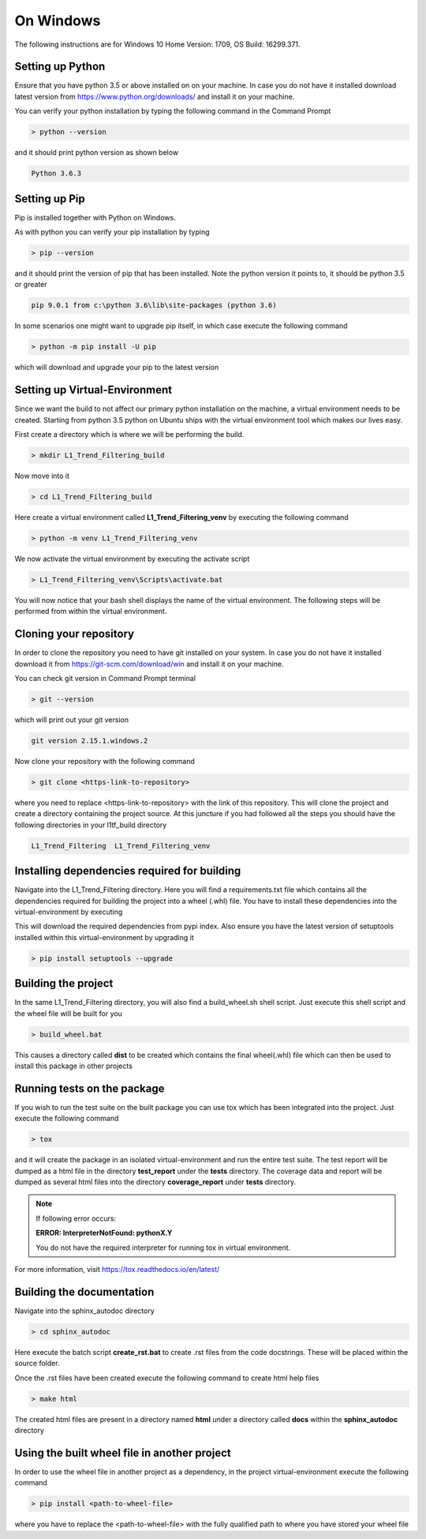 On Windows
#################
The following instructions are for Windows 10 Home Version: 1709, OS Build: 16299.371.

Setting up Python
*********************************
Ensure that you have python 3.5 or above installed on on your machine. In case you do not have it installed
download latest version from https://www.python.org/downloads/ and install it on your machine.

You can verify your python installation by typing the following command in the Command Prompt

.. code-block:: bash

    > python --version

and it should print python version as shown below

.. code-block:: bash

    Python 3.6.3

Setting up Pip
************************************
Pip is installed together with Python on Windows.

As with python you can verify your pip installation by typing

.. code-block:: bash

    > pip --version

and it should print the version of pip that has been installed. Note the python version it points to, it should be
python 3.5 or greater

.. code-block:: bash

    pip 9.0.1 from c:\python 3.6\lib\site-packages (python 3.6)

In some scenarios one might want to upgrade pip itself, in which case execute the following command

.. code-block:: bash

    > python -m pip install -U pip

which will download and upgrade your pip to the latest version

Setting up Virtual-Environment
************************************
Since we want the build to not affect our primary python installation on the machine, a virtual environment needs to be
created. Starting from python 3.5 python on Ubuntu ships with the virtual environment tool which makes our lives easy.

First create a directory which is where we will be performing the build.

.. code-block:: bash

    > mkdir L1_Trend_Filtering_build

Now move into it

.. code-block:: bash

    > cd L1_Trend_Filtering_build

Here create a virtual environment called **L1_Trend_Filtering_venv** by executing the following command

.. code-block:: bash

    > python -m venv L1_Trend_Filtering_venv

We now activate the virtual environment by executing the activate script

.. code-block:: bash

    > L1_Trend_Filtering_venv\Scripts\activate.bat

You will now notice that your bash shell displays the name of the virtual environment.
The following steps will be performed from within the virtual environment.

Cloning your repository
************************************
In order to clone the repository you need to have git installed on your system. In case you do not have it installed
download it from https://git-scm.com/download/win and install it on your machine.

You can check git version in Command Prompt terminal

.. code-block:: bash

    > git --version

which will print out your git version

.. code-block:: bash

    git version 2.15.1.windows.2

Now clone your repository with the following command

.. code-block:: bash

    > git clone <https-link-to-repository>

where you need to replace <https-link-to-repository> with the link of this repository. This will clone the project and
create a directory containing the project source. At this juncture if you had followed all the steps you should have the
following directories in your l1tf_build directory

.. code-block:: bash

    L1_Trend_Filtering  L1_Trend_Filtering_venv

Installing dependencies required for building
***********************************************

Navigate into the L1_Trend_Filtering directory. Here you will find a requirements.txt file which contains all the dependencies
required for building the project into a wheel (.whl) file. You have to install these dependencies into the
virtual-environment by executing

.. code-block::bash

    > python -m pip install -r requirements.txt

This will download the required dependencies from pypi index. Also ensure you have the latest version of setuptools
installed within this virtual-environment by upgrading it

.. code-block:: bash

    > pip install setuptools --upgrade

Building the project
*********************

In the same L1_Trend_Filtering directory, you will also find a build_wheel.sh shell script. Just execute this shell script and
the wheel file will be built for you

.. code-block:: bash

    > build_wheel.bat

This causes a directory called **dist** to be created which contains the final wheel(.whl) file which can then be used to
install this package in other projects

Running tests on the package
*****************************
If you wish to run the test suite on the built package you can use tox which has been integrated into the project.
Just execute the following command

.. code-block:: bash

    > tox

and it will create the package in an isolated virtual-environment and run the entire test suite. The test report will be
dumped as a html file in the directory **test_report** under the **tests** directory. The coverage data and report will
be dumped as several html files into the directory **coverage_report** under **tests** directory.

.. note::
    If following error occurs:

    **ERROR: InterpreterNotFound: pythonX.Y**

    You do not have the required interpreter for running tox in virtual environment.


For more information, visit https://tox.readthedocs.io/en/latest/

Building the documentation
****************************
Navigate into the sphinx_autodoc directory

.. code-block:: bash

    > cd sphinx_autodoc

Here execute the batch script **create_rst.bat** to create .rst files from the code docstrings. These will be placed
within the source folder.

Once the .rst files have been created execute the following command to create html help files

.. code-block:: bash

    > make html

The created html files are present in a directory named **html** under a directory called **docs** within the
**sphinx_autodoc** directory

Using the built wheel file in another project
***********************************************
In order to use the wheel file in another project as a dependency, in the project virtual-environment execute the
following command

.. code-block:: bash

    > pip install <path-to-wheel-file>

where you have to replace the <path-to-wheel-file> with the fully qualified path to where you have stored your wheel
file

